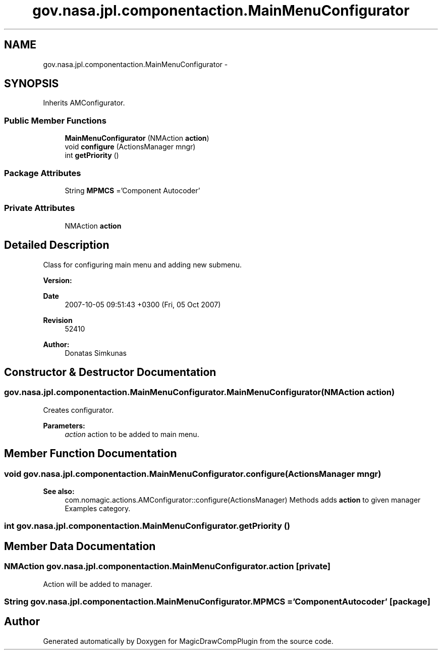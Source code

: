 .TH "gov.nasa.jpl.componentaction.MainMenuConfigurator" 3 "Tue Aug 9 2016" "Version 4.3" "MagicDrawCompPlugin" \" -*- nroff -*-
.ad l
.nh
.SH NAME
gov.nasa.jpl.componentaction.MainMenuConfigurator \- 
.SH SYNOPSIS
.br
.PP
.PP
Inherits AMConfigurator\&.
.SS "Public Member Functions"

.in +1c
.ti -1c
.RI "\fBMainMenuConfigurator\fP (NMAction \fBaction\fP)"
.br
.ti -1c
.RI "void \fBconfigure\fP (ActionsManager mngr)"
.br
.ti -1c
.RI "int \fBgetPriority\fP ()"
.br
.in -1c
.SS "Package Attributes"

.in +1c
.ti -1c
.RI "String \fBMPMCS\fP ='Component Autocoder'"
.br
.in -1c
.SS "Private Attributes"

.in +1c
.ti -1c
.RI "NMAction \fBaction\fP"
.br
.in -1c
.SH "Detailed Description"
.PP 
Class for configuring main menu and adding new submenu\&. 
.PP
\fBVersion:\fP
.RS 4

.RE
.PP
\fBDate\fP
.RS 4
2007-10-05 09:51:43 +0300 (Fri, 05 Oct 2007) 
.RE
.PP
\fBRevision\fP
.RS 4
52410 
.RE
.PP
\fBAuthor:\fP
.RS 4
Donatas Simkunas 
.RE
.PP

.SH "Constructor & Destructor Documentation"
.PP 
.SS "gov\&.nasa\&.jpl\&.componentaction\&.MainMenuConfigurator\&.MainMenuConfigurator (NMAction action)"
Creates configurator\&. 
.PP
\fBParameters:\fP
.RS 4
\fIaction\fP action to be added to main menu\&. 
.RE
.PP

.SH "Member Function Documentation"
.PP 
.SS "void gov\&.nasa\&.jpl\&.componentaction\&.MainMenuConfigurator\&.configure (ActionsManager mngr)"

.PP
\fBSee also:\fP
.RS 4
com\&.nomagic\&.actions\&.AMConfigurator::configure(ActionsManager) Methods adds \fBaction\fP to given manager Examples category\&. 
.RE
.PP

.SS "int gov\&.nasa\&.jpl\&.componentaction\&.MainMenuConfigurator\&.getPriority ()"

.SH "Member Data Documentation"
.PP 
.SS "NMAction gov\&.nasa\&.jpl\&.componentaction\&.MainMenuConfigurator\&.action\fC [private]\fP"
Action will be added to manager\&. 
.SS "String gov\&.nasa\&.jpl\&.componentaction\&.MainMenuConfigurator\&.MPMCS ='Component Autocoder'\fC [package]\fP"


.SH "Author"
.PP 
Generated automatically by Doxygen for MagicDrawCompPlugin from the source code\&.
